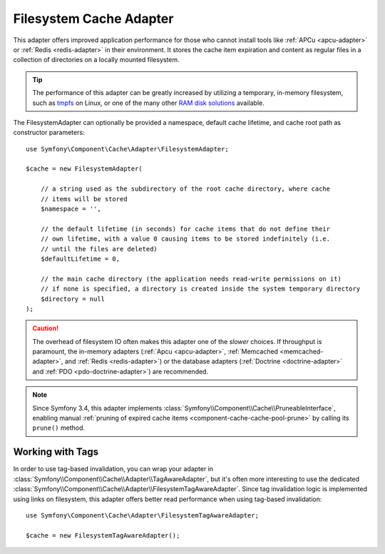 .. index::
    single: Cache Pool
    single: Filesystem Cache

.. _component-cache-filesystem-adapter:

Filesystem Cache Adapter
========================

This adapter offers improved application performance for those who cannot install
tools like :ref:`APCu <apcu-adapter>` or :ref:`Redis <redis-adapter>` in their
environment. It stores the cache item expiration and content as regular files in
a collection of directories on a locally mounted filesystem.

.. tip::

    The performance of this adapter can be greatly increased by utilizing a
    temporary, in-memory filesystem, such as `tmpfs`_ on Linux, or one of the
    many other `RAM disk solutions`_ available.

The FilesystemAdapter can optionally be provided a namespace, default cache lifetime,
and cache root path as constructor parameters::

    use Symfony\Component\Cache\Adapter\FilesystemAdapter;

    $cache = new FilesystemAdapter(

        // a string used as the subdirectory of the root cache directory, where cache
        // items will be stored
        $namespace = '',

        // the default lifetime (in seconds) for cache items that do not define their
        // own lifetime, with a value 0 causing items to be stored indefinitely (i.e.
        // until the files are deleted)
        $defaultLifetime = 0,

        // the main cache directory (the application needs read-write permissions on it)
        // if none is specified, a directory is created inside the system temporary directory
        $directory = null
    );

.. caution::

    The overhead of filesystem IO often makes this adapter one of the *slower*
    choices. If throughput is paramount, the in-memory adapters
    (:ref:`Apcu <apcu-adapter>`, :ref:`Memcached <memcached-adapter>`, and
    :ref:`Redis <redis-adapter>`) or the database adapters
    (:ref:`Doctrine <doctrine-adapter>` and :ref:`PDO <pdo-doctrine-adapter>`)
    are recommended.

.. note::

    Since Symfony 3.4, this adapter implements
    :class:`Symfony\\Component\\Cache\\PruneableInterface`, enabling manual
    :ref:`pruning of expired cache items <component-cache-cache-pool-prune>` by
    calling its ``prune()`` method.


.. _filesystem-tag-aware-adapter:

Working with Tags
-----------------

In order to use tag-based invalidation, you can wrap your adapter in :class:`Symfony\\Component\\Cache\\Adapter\\TagAwareAdapter`, but it's often more interesting to use the dedicated :class:`Symfony\\Component\\Cache\\Adapter\\FilesystemTagAwareAdapter`. Since tag invalidation logic is implemented using links on filesystem, this adapter offers better read performance when using tag-based invalidation::

    use Symfony\Component\Cache\Adapter\FilesystemTagAwareAdapter;

    $cache = new FilesystemTagAwareAdapter();


.. _`tmpfs`: https://wiki.archlinux.org/index.php/tmpfs
.. _`RAM disk solutions`: https://en.wikipedia.org/wiki/List_of_RAM_drive_software
